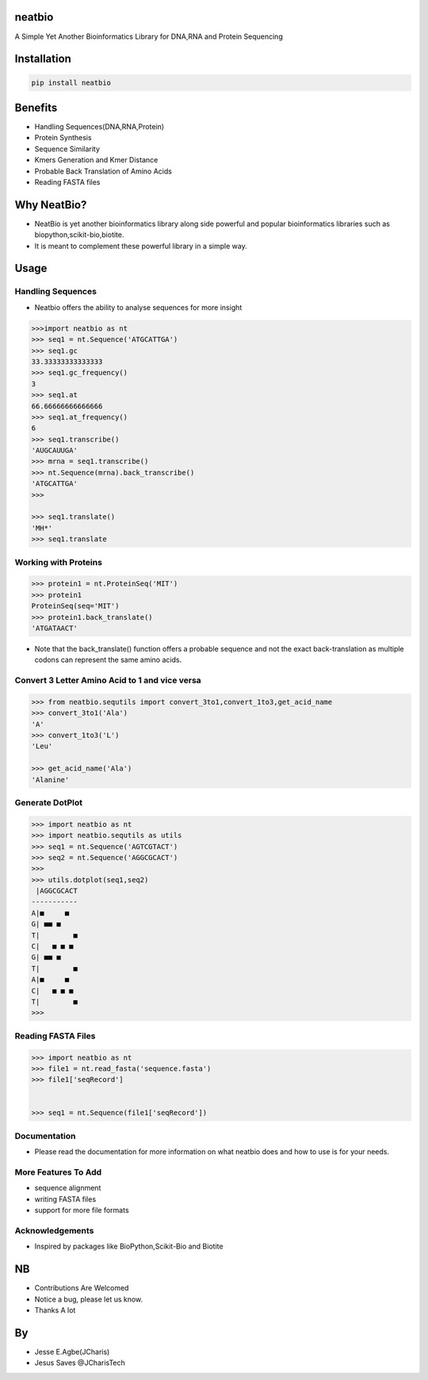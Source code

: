 neatbio
=======

A Simple Yet Another Bioinformatics Library for DNA,RNA and Protein
Sequencing

Installation
============

.. code:: bash

    pip install neatbio

Benefits
========

-  Handling Sequences(DNA,RNA,Protein)
-  Protein Synthesis
-  Sequence Similarity
-  Kmers Generation and Kmer Distance
-  Probable Back Translation of Amino Acids
-  Reading FASTA files

Why NeatBio?
============

-  NeatBio is yet another bioinformatics library along side powerful and
   popular bioinformatics libraries such as
   biopython,scikit-bio,biotite.
-  It is meant to complement these powerful library in a simple way.

Usage
=====

Handling Sequences
------------------

-  Neatbio offers the ability to analyse sequences for more insight

.. code:: python

    >>>import neatbio as nt
    >>> seq1 = nt.Sequence('ATGCATTGA')
    >>> seq1.gc
    33.33333333333333
    >>> seq1.gc_frequency()
    3
    >>> seq1.at
    66.66666666666666
    >>> seq1.at_frequency()
    6
    >>> seq1.transcribe()
    'AUGCAUUGA'
    >>> mrna = seq1.transcribe()
    >>> nt.Sequence(mrna).back_transcribe()
    'ATGCATTGA'
    >>> 

    >>> seq1.translate()
    'MH*'
    >>> seq1.translate

Working with Proteins
---------------------

.. code:: python

    >>> protein1 = nt.ProteinSeq('MIT')
    >>> protein1
    ProteinSeq(seq='MIT')
    >>> protein1.back_translate()
    'ATGATAACT'

-  Note that the back\_translate() function offers a probable sequence
   and not the exact back-translation as multiple codons can represent
   the same amino acids.

Convert 3 Letter Amino Acid to 1 and vice versa
-----------------------------------------------

.. code:: python

    >>> from neatbio.sequtils import convert_3to1,convert_1to3,get_acid_name
    >>> convert_3to1('Ala')
    'A'
    >>> convert_1to3('L')
    'Leu'

    >>> get_acid_name('Ala')
    'Alanine'

Generate DotPlot
----------------

.. code:: python

    >>> import neatbio as nt 
    >>> import neatbio.sequtils as utils
    >>> seq1 = nt.Sequence('AGTCGTACT')
    >>> seq2 = nt.Sequence('AGGCGCACT')
    >>> 
    >>> utils.dotplot(seq1,seq2)
     |AGGCGCACT
    -----------
    A|■     ■  
    G| ■■ ■    
    T|        ■
    C|   ■ ■ ■ 
    G| ■■ ■    
    T|        ■
    A|■     ■  
    C|   ■ ■ ■ 
    T|        ■
    >>> 

Reading FASTA Files
-------------------

.. code:: python

    >>> import neatbio as nt 
    >>> file1 = nt.read_fasta('sequence.fasta')
    >>> file1['seqRecord']


    >>> seq1 = nt.Sequence(file1['seqRecord'])

Documentation
-------------

-  Please read the documentation for more information on what neatbio
   does and how to use is for your needs.

More Features To Add
--------------------

-  sequence alignment
-  writing FASTA files
-  support for more file formats

Acknowledgements
----------------

-  Inspired by packages like BioPython,Scikit-Bio and Biotite

NB
==

-  Contributions Are Welcomed
-  Notice a bug, please let us know.
-  Thanks A lot

By
==

-  Jesse E.Agbe(JCharis)
-  Jesus Saves @JCharisTech
